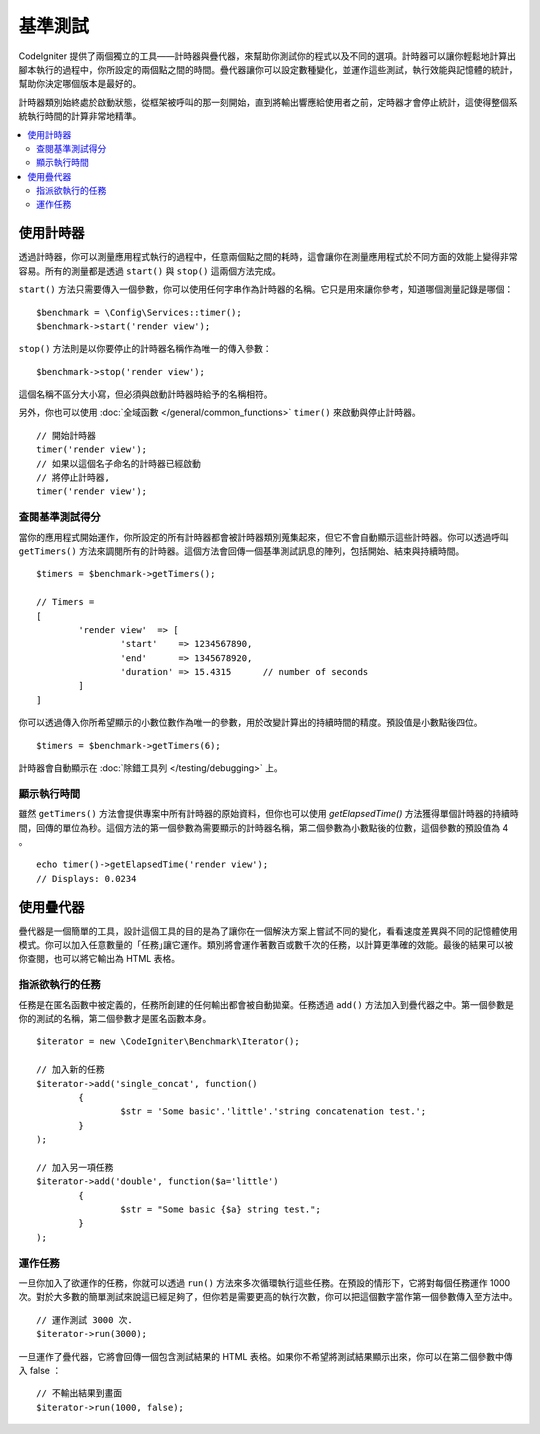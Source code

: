 ############
基準測試
############

CodeIgniter 提供了兩個獨立的工具——計時器與疊代器，來幫助你測試你的程式以及不同的選項。計時器可以讓你輕鬆地計算出腳本執行的過程中，你所設定的兩個點之間的時間。疊代器讓你可以設定數種變化，並運作這些測試，執行效能與記憶體的統計，幫助你決定哪個版本是最好的。

計時器類別始終處於啟動狀態，從框架被呼叫的那一刻開始，直到將輸出響應給使用者之前，定時器才會停止統計，這使得整個系統執行時間的計算非常地精準。

.. contents::
    :local:
    :depth: 2

===============
使用計時器
===============

透過計時器，你可以測量應用程式執行的過程中，任意兩個點之間的耗時，這會讓你在測量應用程式於不同方面的效能上變得非常容易。所有的測量都是透過 ``start()`` 與 ``stop()`` 這兩個方法完成。

``start()`` 方法只需要傳入一個參數，你可以使用任何字串作為計時器的名稱。它只是用來讓你參考，知道哪個測量記錄是哪個：

::

	$benchmark = \Config\Services::timer();
	$benchmark->start('render view');

``stop()`` 方法則是以你要停止的計時器名稱作為唯一的傳入參數：

::

	$benchmark->stop('render view');

這個名稱不區分大小寫，但必須與啟動計時器時給予的名稱相符。

另外，你也可以使用 :doc:`全域函數 </general/common_functions>` ``timer()`` 來啟動與停止計時器。

::

	// 開始計時器
	timer('render view');
	// 如果以這個名子命名的計時器已經啟動
	// 將停止計時器,
	timer('render view');

查閱基準測試得分
=============================

當你的應用程式開始運作，你所設定的所有計時器都會被計時器類別蒐集起來，但它不會自動顯示這些計時器。你可以透過呼叫 ``getTimers()`` 方法來調閱所有的計時器。這個方法會回傳一個基準測試訊息的陣列，包括開始、結束與持續時間。 

::

	$timers = $benchmark->getTimers();

	// Timers =
	[
		'render view'  => [
			'start'    => 1234567890,
			'end'      => 1345678920,
			'duration' => 15.4315      // number of seconds
		]
	]

你可以透過傳入你所希望顯示的小數位數作為唯一的參數，用於改變計算出的持續時間的精度。預設值是小數點後四位。

::

	$timers = $benchmark->getTimers(6);

計時器會自動顯示在 :doc:`除錯工具列 </testing/debugging>` 上。

顯示執行時間
=========================

雖然 ``getTimers()`` 方法會提供專案中所有計時器的原始資料，但你也可以使用 `getElapsedTime()` 方法獲得單個計時器的持續時間，回傳的單位為秒。這個方法的第一個參數為需要顯示的計時器名稱，第二個參數為小數點後的位數，這個參數的預設值為 4 。

::

	echo timer()->getElapsedTime('render view');
	// Displays: 0.0234

==================
使用疊代器
==================

疊代器是一個簡單的工具，設計這個工具的目的是為了讓你在一個解決方案上嘗試不同的變化，看看速度差異與不同的記憶體使用模式。你可以加入任意數量的「任務｣讓它運作。類別將會運作著數百或數千次的任務，以計算更準確的效能。最後的結果可以被你查閱，也可以將它輸出為 HTML 表格。

指派欲執行的任務
=====================

任務是在匿名函數中被定義的，任務所創建的任何輸出都會被自動拋棄。任務透過 ``add()`` 方法加入到疊代器之中。第一個參數是你的測試的名稱，第二個參數才是匿名函數本身。

::

	$iterator = new \CodeIgniter\Benchmark\Iterator();

	// 加入新的任務
	$iterator->add('single_concat', function()
		{
			$str = 'Some basic'.'little'.'string concatenation test.';
		}
	);

	// 加入另一項任務
	$iterator->add('double', function($a='little')
		{
			$str = "Some basic {$a} string test.";
		}
	);

運作任務
=================

一旦你加入了欲運作的任務，你就可以透過 ``run()`` 方法來多次循環執行這些任務。在預設的情形下，它將對每個任務運作 1000 次。對於大多數的簡單測試來說這已經足夠了，但你若是需要更高的執行次數，你可以把這個數字當作第一個參數傳入至方法中。

::

	// 運作測試 3000 次.
	$iterator->run(3000);

一旦運作了疊代器，它將會回傳一個包含測試結果的 HTML 表格。如果你不希望將測試結果顯示出來，你可以在第二個參數中傳入 false ：

::

	// 不輸出結果到畫面
	$iterator->run(1000, false);